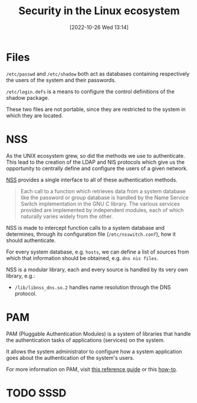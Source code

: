 #+title:      Security in the Linux ecosystem
#+date:       [2022-10-26 Wed 13:14]
#+filetags:   :linux:
#+identifier: 20221026T131417

* Files

=/etc/passwd= and =/etc/shadow= both act as databases containing
respectively the users of the system and their passwords.

=/etc/login.defs= is a means to configure the control definitions of
the shadow package.

These two files are not portable, since they are restricted to the
system in which they are located.

* NSS

As the UNIX ecosystem grew, so did the methods we use to
authenticate. This lead to the creation of the LDAP and NIS protocols
which give us the opportunity to centrally define and configure the
users of a given network.

[[https://man7.org/linux/man-pages/man5/nss.5.html][NSS]] provides a single interface to all of these authentication
methods.

#+begin_quote
Each call to a function which retrieves data from a system database
like the password or group database is handled by the Name Service
Switch implementation in the GNU C library.  The various services
provided are implemented by independent modules, each of which
naturally varies widely from the other.
#+end_quote

NSS is made to intercept function calls to a system database and
determines, through its configuration file (=/etc/nsswitch.conf=), how
it should authenticate.

For every system database, e.g. =hosts=, we can define a list of
sources from which that information should be obtained,
e.g. =dns nis files=.

NSS is a modular library, each and every source is handled by its very
own library, e.g.:
- =/lib/libnss_dns.so.2= handles name resolution through the DNS
  protocol.

* PAM

PAM (Pluggable Authentication Modules) is a system of libraries that
handle the authentication tasks of applications (services) on the
system.

It allows the system administrator to configure how a system
application goes about the authentication of the system's users.

For more information on PAM, visit [[https://web.mit.edu/rhel-doc/4/RH-DOCS/rhel-rg-en-4/s1-pam-format.html][this reference guide]] or this [[https://tldp.org/HOWTO/User-Authentication-HOWTO/x115.html][how-to]].

* TODO SSSD
